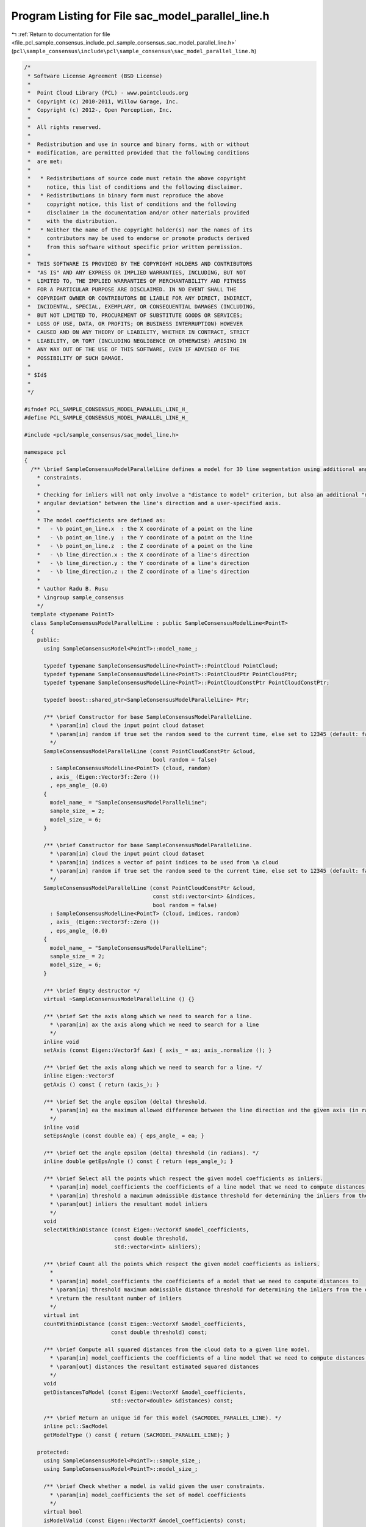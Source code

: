 
.. _program_listing_file_pcl_sample_consensus_include_pcl_sample_consensus_sac_model_parallel_line.h:

Program Listing for File sac_model_parallel_line.h
==================================================

|exhale_lsh| :ref:`Return to documentation for file <file_pcl_sample_consensus_include_pcl_sample_consensus_sac_model_parallel_line.h>` (``pcl\sample_consensus\include\pcl\sample_consensus\sac_model_parallel_line.h``)

.. |exhale_lsh| unicode:: U+021B0 .. UPWARDS ARROW WITH TIP LEFTWARDS

.. code-block:: cpp

   /*
    * Software License Agreement (BSD License)
    *
    *  Point Cloud Library (PCL) - www.pointclouds.org
    *  Copyright (c) 2010-2011, Willow Garage, Inc.
    *  Copyright (c) 2012-, Open Perception, Inc.
    *
    *  All rights reserved.
    *
    *  Redistribution and use in source and binary forms, with or without
    *  modification, are permitted provided that the following conditions
    *  are met:
    *
    *   * Redistributions of source code must retain the above copyright
    *     notice, this list of conditions and the following disclaimer.
    *   * Redistributions in binary form must reproduce the above
    *     copyright notice, this list of conditions and the following
    *     disclaimer in the documentation and/or other materials provided
    *     with the distribution.
    *   * Neither the name of the copyright holder(s) nor the names of its
    *     contributors may be used to endorse or promote products derived
    *     from this software without specific prior written permission.
    *
    *  THIS SOFTWARE IS PROVIDED BY THE COPYRIGHT HOLDERS AND CONTRIBUTORS
    *  "AS IS" AND ANY EXPRESS OR IMPLIED WARRANTIES, INCLUDING, BUT NOT
    *  LIMITED TO, THE IMPLIED WARRANTIES OF MERCHANTABILITY AND FITNESS
    *  FOR A PARTICULAR PURPOSE ARE DISCLAIMED. IN NO EVENT SHALL THE
    *  COPYRIGHT OWNER OR CONTRIBUTORS BE LIABLE FOR ANY DIRECT, INDIRECT,
    *  INCIDENTAL, SPECIAL, EXEMPLARY, OR CONSEQUENTIAL DAMAGES (INCLUDING,
    *  BUT NOT LIMITED TO, PROCUREMENT OF SUBSTITUTE GOODS OR SERVICES;
    *  LOSS OF USE, DATA, OR PROFITS; OR BUSINESS INTERRUPTION) HOWEVER
    *  CAUSED AND ON ANY THEORY OF LIABILITY, WHETHER IN CONTRACT, STRICT
    *  LIABILITY, OR TORT (INCLUDING NEGLIGENCE OR OTHERWISE) ARISING IN
    *  ANY WAY OUT OF THE USE OF THIS SOFTWARE, EVEN IF ADVISED OF THE
    *  POSSIBILITY OF SUCH DAMAGE.
    *
    * $Id$
    *
    */
   
   #ifndef PCL_SAMPLE_CONSENSUS_MODEL_PARALLEL_LINE_H_
   #define PCL_SAMPLE_CONSENSUS_MODEL_PARALLEL_LINE_H_
   
   #include <pcl/sample_consensus/sac_model_line.h>
   
   namespace pcl
   {
     /** \brief SampleConsensusModelParallelLine defines a model for 3D line segmentation using additional angular
       * constraints.
       *
       * Checking for inliers will not only involve a "distance to model" criterion, but also an additional "maximum
       * angular deviation" between the line's direction and a user-specified axis.
       *
       * The model coefficients are defined as:
       *   - \b point_on_line.x  : the X coordinate of a point on the line
       *   - \b point_on_line.y  : the Y coordinate of a point on the line
       *   - \b point_on_line.z  : the Z coordinate of a point on the line
       *   - \b line_direction.x : the X coordinate of a line's direction
       *   - \b line_direction.y : the Y coordinate of a line's direction
       *   - \b line_direction.z : the Z coordinate of a line's direction
       *
       * \author Radu B. Rusu
       * \ingroup sample_consensus
       */
     template <typename PointT>
     class SampleConsensusModelParallelLine : public SampleConsensusModelLine<PointT>
     {
       public:
         using SampleConsensusModel<PointT>::model_name_;
   
         typedef typename SampleConsensusModelLine<PointT>::PointCloud PointCloud;
         typedef typename SampleConsensusModelLine<PointT>::PointCloudPtr PointCloudPtr;
         typedef typename SampleConsensusModelLine<PointT>::PointCloudConstPtr PointCloudConstPtr;
   
         typedef boost::shared_ptr<SampleConsensusModelParallelLine> Ptr;
   
         /** \brief Constructor for base SampleConsensusModelParallelLine.
           * \param[in] cloud the input point cloud dataset
           * \param[in] random if true set the random seed to the current time, else set to 12345 (default: false)
           */
         SampleConsensusModelParallelLine (const PointCloudConstPtr &cloud,
                                           bool random = false)
           : SampleConsensusModelLine<PointT> (cloud, random)
           , axis_ (Eigen::Vector3f::Zero ())
           , eps_angle_ (0.0)
         {
           model_name_ = "SampleConsensusModelParallelLine";
           sample_size_ = 2;
           model_size_ = 6;
         }
   
         /** \brief Constructor for base SampleConsensusModelParallelLine.
           * \param[in] cloud the input point cloud dataset
           * \param[in] indices a vector of point indices to be used from \a cloud
           * \param[in] random if true set the random seed to the current time, else set to 12345 (default: false)
           */
         SampleConsensusModelParallelLine (const PointCloudConstPtr &cloud,
                                           const std::vector<int> &indices,
                                           bool random = false)
           : SampleConsensusModelLine<PointT> (cloud, indices, random)
           , axis_ (Eigen::Vector3f::Zero ())
           , eps_angle_ (0.0)
         {
           model_name_ = "SampleConsensusModelParallelLine";
           sample_size_ = 2;
           model_size_ = 6;
         }
   
         /** \brief Empty destructor */
         virtual ~SampleConsensusModelParallelLine () {}
   
         /** \brief Set the axis along which we need to search for a line.
           * \param[in] ax the axis along which we need to search for a line
           */
         inline void
         setAxis (const Eigen::Vector3f &ax) { axis_ = ax; axis_.normalize (); }
   
         /** \brief Get the axis along which we need to search for a line. */
         inline Eigen::Vector3f
         getAxis () const { return (axis_); }
   
         /** \brief Set the angle epsilon (delta) threshold.
           * \param[in] ea the maximum allowed difference between the line direction and the given axis (in radians).
           */
         inline void
         setEpsAngle (const double ea) { eps_angle_ = ea; }
   
         /** \brief Get the angle epsilon (delta) threshold (in radians). */
         inline double getEpsAngle () const { return (eps_angle_); }
   
         /** \brief Select all the points which respect the given model coefficients as inliers.
           * \param[in] model_coefficients the coefficients of a line model that we need to compute distances to
           * \param[in] threshold a maximum admissible distance threshold for determining the inliers from the outliers
           * \param[out] inliers the resultant model inliers
           */
         void
         selectWithinDistance (const Eigen::VectorXf &model_coefficients,
                               const double threshold,
                               std::vector<int> &inliers);
   
         /** \brief Count all the points which respect the given model coefficients as inliers.
           *
           * \param[in] model_coefficients the coefficients of a model that we need to compute distances to
           * \param[in] threshold maximum admissible distance threshold for determining the inliers from the outliers
           * \return the resultant number of inliers
           */
         virtual int
         countWithinDistance (const Eigen::VectorXf &model_coefficients,
                              const double threshold) const;
   
         /** \brief Compute all squared distances from the cloud data to a given line model.
           * \param[in] model_coefficients the coefficients of a line model that we need to compute distances to
           * \param[out] distances the resultant estimated squared distances
           */
         void
         getDistancesToModel (const Eigen::VectorXf &model_coefficients,
                              std::vector<double> &distances) const;
   
         /** \brief Return an unique id for this model (SACMODEL_PARALLEL_LINE). */
         inline pcl::SacModel
         getModelType () const { return (SACMODEL_PARALLEL_LINE); }
   
       protected:
         using SampleConsensusModel<PointT>::sample_size_;
         using SampleConsensusModel<PointT>::model_size_;
   
         /** \brief Check whether a model is valid given the user constraints.
           * \param[in] model_coefficients the set of model coefficients
           */
         virtual bool
         isModelValid (const Eigen::VectorXf &model_coefficients) const;
   
         /** \brief The axis along which we need to search for a line. */
         Eigen::Vector3f axis_;
   
         /** \brief The maximum allowed difference between the line direction and the given axis. */
         double eps_angle_;
     };
   }
   
   #ifdef PCL_NO_PRECOMPILE
   #include <pcl/sample_consensus/impl/sac_model_parallel_line.hpp>
   #endif
   
   #endif  //#ifndef PCL_SAMPLE_CONSENSUS_MODEL_PARALLEL_LINE_H_
